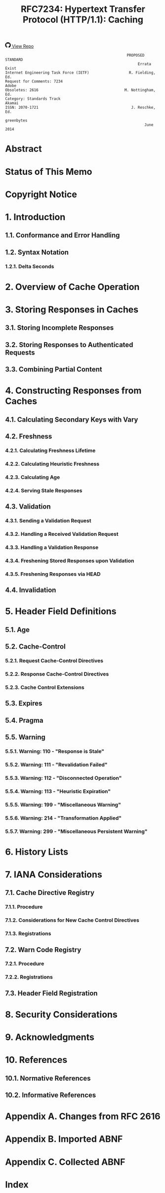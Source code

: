 #+FILETAGS: :note:rfc:
#+TITLE: RFC7234: Hypertext Transfer Protocol (HTTP/1.1): Caching
#+SELECT_TAGS: export
#+OPTIONS: toc:5 ^:{} H:6 num:0
#+UNNUMBERED: t
#+bind: org-export-publishing-directory "./docs"

#+BEGIN_EXPORT html
<a class="github-repo" href="https://github.com/duoani/HTTP-RFCs.zh-cn">
  <svg height="18" width="18" class="octicon octicon-mark-github" viewBox="0 0 16 16" version="1.1" aria-hidden="true"><path fill-rule="evenodd" d="M8 0C3.58 0 0 3.58 0 8c0 3.54 2.29 6.53 5.47 7.59.4.07.55-.17.55-.38 0-.19-.01-.82-.01-1.49-2.01.37-2.53-.49-2.69-.94-.09-.23-.48-.94-.82-1.13-.28-.15-.68-.52-.01-.53.63-.01 1.08.58 1.23.82.72 1.21 1.87.87 2.33.66.07-.52.28-.87.51-1.07-1.78-.2-3.64-.89-3.64-3.95 0-.87.31-1.59.82-2.15-.08-.2-.36-1.02.08-2.12 0 0 .67-.21 2.2.82.64-.18 1.32-.27 2-.27.68 0 1.36.09 2 .27 1.53-1.04 2.2-.82 2.2-.82.44 1.1.16 1.92.08 2.12.51.56.82 1.27.82 2.15 0 3.07-1.87 3.75-3.65 3.95.29.25.54.73.54 1.48 0 1.07-.01 1.93-.01 2.2 0 .21.15.46.55.38A8.013 8.013 0 0 0 16 8c0-4.42-3.58-8-8-8z"></path></svg>
  <span>View Repo</span>
</a>
#+END_EXPORT

#+BEGIN_EXPORT html
<a href="https://github.com/duoani/HTTP-RFCs.zh-cn">
  <img alt="" src="https://img.shields.io/github/license/duoani/HTTP-RFCs.zh-cn.svg?style=social"/>
</a>
<a href="https://github.com/duoani/HTTP-RFCs.zh-cn">
  <img src="https://img.shields.io/github/stars/duoani/HTTP-RFCs.zh-cn.svg?style=social&label=Stars"/>
</a>
#+END_EXPORT

#+BEGIN_SRC text
                                                         PROPOSED STANDARD
                                                              Errata Exist
  Internet Engineering Task Force (IETF)                  R. Fielding, Ed.
  Request for Comments: 7234                                         Adobe
  Obsoletes: 2616                                       M. Nottingham, Ed.
  Category: Standards Track                                         Akamai
  ISSN: 2070-1721                                          J. Reschke, Ed.
                                                                greenbytes
                                                                 June 2014
#+END_SRC

* Abstract

* Status of This Memo

* Copyright Notice

* 1. Introduction
** 1.1. Conformance and Error Handling
** 1.2. Syntax Notation
*** 1.2.1. Delta Seconds
* 2. Overview of Cache Operation
* 3. Storing Responses in Caches
** 3.1. Storing Incomplete Responses
** 3.2. Storing Responses to Authenticated Requests
** 3.3. Combining Partial Content
* 4. Constructing Responses from Caches
** 4.1. Calculating Secondary Keys with Vary
** 4.2. Freshness
*** 4.2.1. Calculating Freshness Lifetime
*** 4.2.2. Calculating Heuristic Freshness
*** 4.2.3. Calculating Age
*** 4.2.4. Serving Stale Responses
** 4.3. Validation
*** 4.3.1. Sending a Validation Request
*** 4.3.2. Handling a Received Validation Request
*** 4.3.3. Handling a Validation Response
*** 4.3.4. Freshening Stored Responses upon Validation
*** 4.3.5. Freshening Responses via HEAD
** 4.4. Invalidation
* 5. Header Field Definitions
** 5.1. Age
** 5.2. Cache-Control
:PROPERTIES:
:ID:       03c2dad4-a6d2-4d3c-b087-d08717bf09ec
:END:
*** 5.2.1. Request Cache-Control Directives
*** 5.2.2. Response Cache-Control Directives
*** 5.2.3. Cache Control Extensions
** 5.3. Expires
** 5.4. Pragma
:PROPERTIES:
:ID:       8414ec2d-e5b5-4f9c-8160-c354c12b7504
:END:
** 5.5. Warning
*** 5.5.1. Warning: 110 - "Response is Stale"
*** 5.5.2. Warning: 111 - "Revalidation Failed"
*** 5.5.3. Warning: 112 - "Disconnected Operation"
*** 5.5.4. Warning: 113 - "Heuristic Expiration"
*** 5.5.5. Warning: 199 - "Miscellaneous Warning"
*** 5.5.6. Warning: 214 - "Transformation Applied"
*** 5.5.7. Warning: 299 - "Miscellaneous Persistent Warning"
* 6. History Lists
* 7. IANA Considerations
** 7.1. Cache Directive Registry
*** 7.1.1. Procedure
*** 7.1.2. Considerations for New Cache Control Directives
*** 7.1.3. Registrations
** 7.2. Warn Code Registry
*** 7.2.1. Procedure
*** 7.2.2. Registrations
** 7.3. Header Field Registration
* 8. Security Considerations
* 9. Acknowledgments
* 10. References
** 10.1. Normative References
** 10.2. Informative References
* Appendix A. Changes from RFC 2616
* Appendix B. Imported ABNF
* Appendix C. Collected ABNF
* Index
